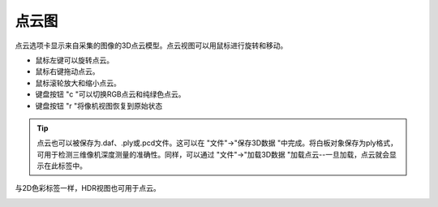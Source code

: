 点云图
======

点云选项卡显示来自采集的图像的3D点云模型。点云视图可以用鼠标进行旋转和移动。

* 鼠标左键可以旋转点云。

* 鼠标右键拖动点云。

* 鼠标滚轮放大和缩小点云。

* 键盘按钮 "c "可以切换RGB点云和纯绿色点云。

* 键盘按钮 "r "将像机视图恢复到原始状态

.. tip::
    点云也可以被保存为.daf、.ply或.pcd文件。这可以在 "文件"→"保存3D数据 "中完成。将白板对象保存为ply格式，可用于检测三维像机深度测量的准确性。同样，可以通过 "文件"→"加载3D数据 "加载点云--一旦加载，点云就会显示在此标签中。

与2D色彩标签一样，HDR视图也可用于点云。

.. image:: /图像显示/images/点云图.png